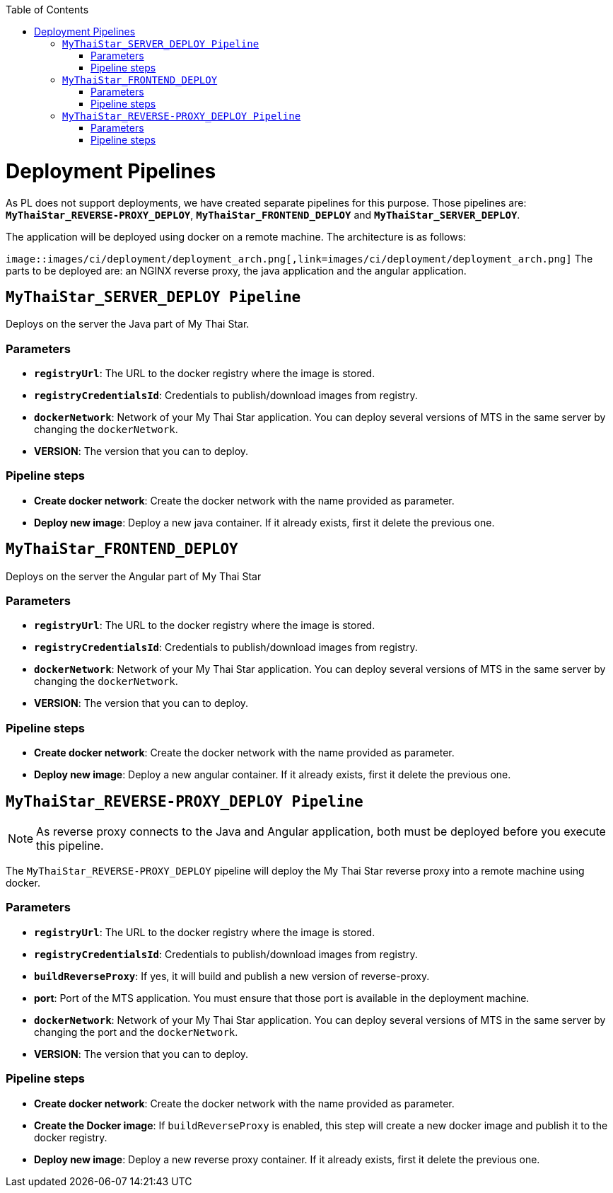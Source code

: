 :toc: macro
toc::[]

= Deployment Pipelines

As PL does not support deployments, we have created separate pipelines for this purpose. Those pipelines are: `*MyThaiStar_REVERSE-PROXY_DEPLOY*`, `*MyThaiStar_FRONTEND_DEPLOY*` and `*MyThaiStar_SERVER_DEPLOY*`.

The application will be deployed using docker on a remote machine. The architecture is as follows:

`image::images/ci/deployment/deployment_arch.png[,link=images/ci/deployment/deployment_arch.png]`
The parts to be deployed are: an NGINX reverse proxy, the java application and the angular application.

== `MyThaiStar_SERVER_DEPLOY Pipeline`

Deploys on the server the Java part of My Thai Star.

=== Parameters

- `*registryUrl*`: The URL to the docker registry where the image is stored.
- `*registryCredentialsId*`: Credentials to publish/download images from registry.
- `*dockerNetwork*`: Network of your My Thai Star application. You can deploy several versions of MTS in the same server by changing the `dockerNetwork`.
- *VERSION*: The version that you can to deploy.

=== Pipeline steps

- *Create docker network*: Create the docker network with the name provided as parameter.
- *Deploy new image*: Deploy a new java container. If it already exists, first it delete the previous one.

== `MyThaiStar_FRONTEND_DEPLOY`

Deploys on the server the Angular part of My Thai Star

=== Parameters

- `*registryUrl*`: The URL to the docker registry where the image is stored.
- `*registryCredentialsId*`: Credentials to publish/download images from registry.
- `*dockerNetwork*`: Network of your My Thai Star application. You can deploy several versions of MTS in the same server by changing the `dockerNetwork`.
- *VERSION*: The version that you can to deploy.

=== Pipeline steps

- *Create docker network*: Create the docker network with the name provided as parameter.
- *Deploy new image*: Deploy a new angular container. If it already exists, first it delete the previous one.

== `MyThaiStar_REVERSE-PROXY_DEPLOY Pipeline`

NOTE: As reverse proxy connects to the Java and Angular application, both must be deployed before you execute this pipeline.

The `MyThaiStar_REVERSE-PROXY_DEPLOY` pipeline will deploy the My Thai Star reverse proxy into a remote machine using docker.

=== Parameters

- `*registryUrl*`: The URL to the docker registry where the image is stored.
- `*registryCredentialsId*`: Credentials to publish/download images from registry.
- `*buildReverseProxy*`: If yes, it will build and publish a new version of reverse-proxy.
- *port*: Port of the MTS application. You must ensure that those port is available in the deployment machine.
- `*dockerNetwork*`: Network of your My Thai Star application. You can deploy several versions of MTS in the same server by changing the port and the `dockerNetwork`.
- *VERSION*: The version that you can to deploy.

=== Pipeline steps

- *Create docker network*: Create the docker network with the name provided as parameter.
- *Create the Docker image*: If `buildReverseProxy` is enabled, this step will create a new docker image and publish it to the docker registry.
- *Deploy new image*: Deploy a new reverse proxy container. If it already exists, first it delete the previous one.